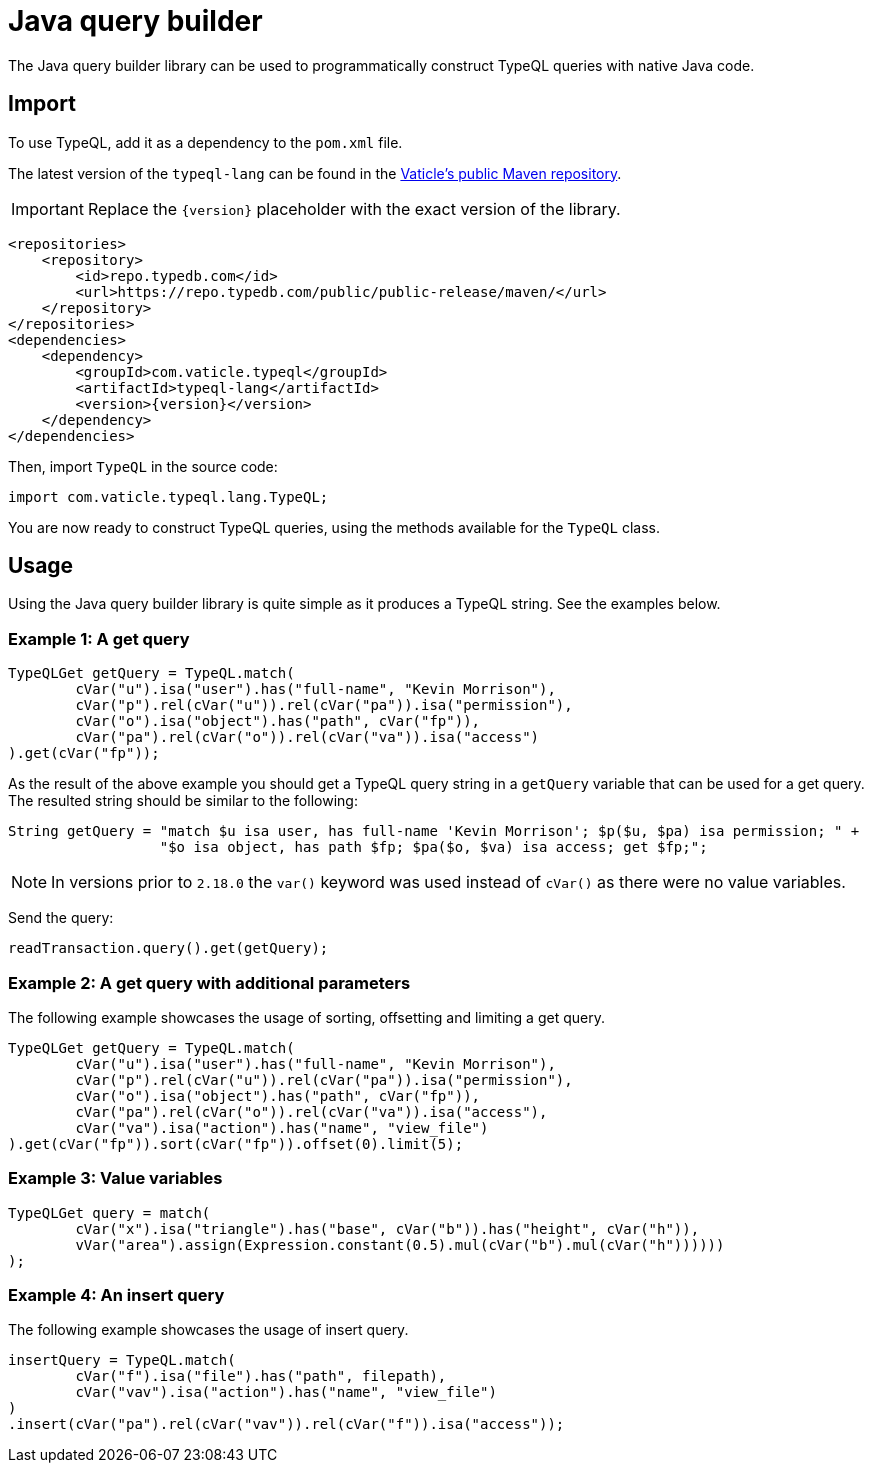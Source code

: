 = Java query builder
:Summary: Query builder for TypeDB Java driver.
:keywords: typedb, driver, java, install, repository
:pageTitle: Java query builder

The Java query builder library can be used to programmatically construct TypeQL queries with native Java code.

== Import

To use TypeQL, add it as a dependency to the `pom.xml` file.

The latest version of the `typeql-lang` can be found in the
https://cloudsmith.io/~typedb/repos/public-release/packages/detail/maven/typeql-lang/latest/a=noarch;xg=com.vaticle.typeql/#versions[Vaticle's public Maven repository,window=_blank].

[IMPORTANT]
====
Replace the `\{version}` placeholder with the exact version of the library.
====

[,xml]
----
<repositories>
    <repository>
        <id>repo.typedb.com</id>
        <url>https://repo.typedb.com/public/public-release/maven/</url>
    </repository>
</repositories>
<dependencies>
    <dependency>
        <groupId>com.vaticle.typeql</groupId>
        <artifactId>typeql-lang</artifactId>
        <version>{version}</version>
    </dependency>
</dependencies>
----

Then, import `TypeQL` in the source code:

[,java]
----
import com.vaticle.typeql.lang.TypeQL;
----

You are now ready to construct TypeQL queries, using the methods available for the `TypeQL` class.

== Usage

Using the Java query builder library is quite simple as it produces a TypeQL string.
See the examples below.

//1
=== Example {counter:example}: A get query

[,java]
----
TypeQLGet getQuery = TypeQL.match(
        cVar("u").isa("user").has("full-name", "Kevin Morrison"),
        cVar("p").rel(cVar("u")).rel(cVar("pa")).isa("permission"),
        cVar("o").isa("object").has("path", cVar("fp")),
        cVar("pa").rel(cVar("o")).rel(cVar("va")).isa("access")
).get(cVar("fp"));
----

As the result of the above example you should get a TypeQL query string in a `getQuery` variable that can be used for a
get query.
The resulted string should be similar to the following:

[,java]
----
String getQuery = "match $u isa user, has full-name 'Kevin Morrison'; $p($u, $pa) isa permission; " +
                  "$o isa object, has path $fp; $pa($o, $va) isa access; get $fp;";
----

[NOTE]
====
In versions prior to `2.18.0` the `var()` keyword was used instead of `cVar()` as there were no value variables.
====

Send the query:

[,java]
----
readTransaction.query().get(getQuery);
----

//2
=== Example {counter:example}: A get query with additional parameters

The following example showcases the usage of sorting, offsetting and limiting a get query.

[,java]
----
TypeQLGet getQuery = TypeQL.match(
        cVar("u").isa("user").has("full-name", "Kevin Morrison"),
        cVar("p").rel(cVar("u")).rel(cVar("pa")).isa("permission"),
        cVar("o").isa("object").has("path", cVar("fp")),
        cVar("pa").rel(cVar("o")).rel(cVar("va")).isa("access"),
        cVar("va").isa("action").has("name", "view_file")
).get(cVar("fp")).sort(cVar("fp")).offset(0).limit(5);
----

//3
=== Example {counter:example}: Value variables

[,java]
----
TypeQLGet query = match(
        cVar("x").isa("triangle").has("base", cVar("b")).has("height", cVar("h")),
        vVar("area").assign(Expression.constant(0.5).mul(cVar("b").mul(cVar("h"))))))
);
----

//4
=== Example {counter:example}: An insert query

The following example showcases the usage of insert query.

[,java]
----
insertQuery = TypeQL.match(
        cVar("f").isa("file").has("path", filepath),
        cVar("vav").isa("action").has("name", "view_file")
)
.insert(cVar("pa").rel(cVar("vav")).rel(cVar("f")).isa("access"));
----
